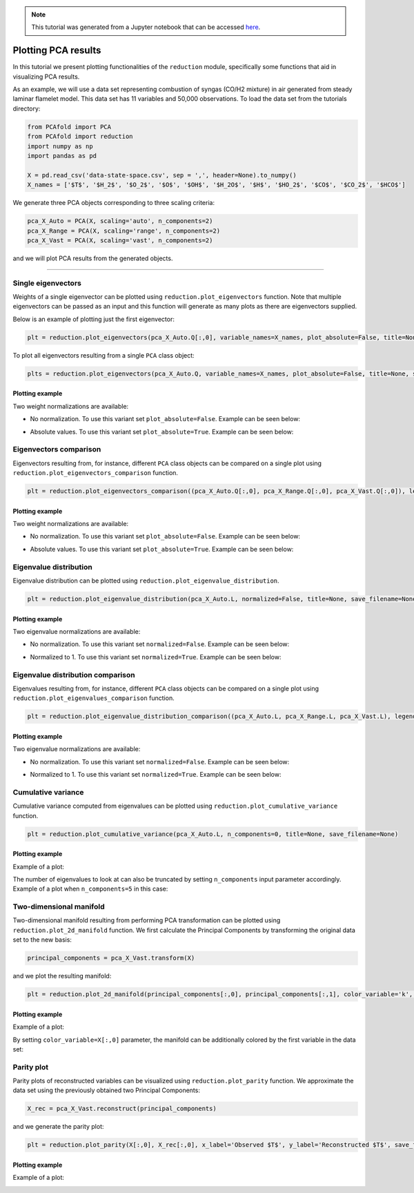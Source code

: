 .. note:: This tutorial was generated from a Jupyter notebook that can be
          accessed `here <https://gitlab.multiscale.utah.edu/common/PCAfold/-/blob/regression/docs/tutorials/demo-pca.ipynb>`_.

####################
Plotting PCA results
####################

In this tutorial we present plotting functionalities of the ``reduction`` module,
specifically some functions that aid in visualizing PCA results.

As an example, we will use a data set representing combustion of syngas
(CO/H2 mixture) in air generated from steady laminar flamelet model.
This data set has 11 variables and 50,000 observations. To load the data set
from the tutorials directory:

.. code:: python

  from PCAfold import PCA
  from PCAfold import reduction
  import numpy as np
  import pandas as pd

  X = pd.read_csv('data-state-space.csv', sep = ',', header=None).to_numpy()
  X_names = ['$T$', '$H_2$', '$O_2$', '$O$', '$OH$', '$H_2O$', '$H$', '$HO_2$', '$CO$', '$CO_2$', '$HCO$']

We generate three PCA objects corresponding to three scaling criteria:

.. code:: python

  pca_X_Auto = PCA(X, scaling='auto', n_components=2)
  pca_X_Range = PCA(X, scaling='range', n_components=2)
  pca_X_Vast = PCA(X, scaling='vast', n_components=2)

and we will plot PCA results from the generated objects.

--------------------------------------------------------------------------------

*******************
Single eigenvectors
*******************

Weights of a single eigenvector can be plotted using ``reduction.plot_eigenvectors`` function.
Note that multiple eigenvectors can be passed as an input and this function will
generate as many plots as there are eigenvectors supplied.

Below is an example of plotting just the first eigenvector:

.. code::

  plt = reduction.plot_eigenvectors(pca_X_Auto.Q[:,0], variable_names=X_names, plot_absolute=False, title=None, save_filename=None)

To plot all eigenvectors resulting from a single ``PCA`` class object:

.. code::

  plts = reduction.plot_eigenvectors(pca_X_Auto.Q, variable_names=X_names, plot_absolute=False, title=None, save_filename=None)

Plotting example
^^^^^^^^^^^^^^^^

Two weight normalizations are available:

- No normalization. To use this variant set ``plot_absolute=False``. Example can be seen below:

.. image:: ../images/plotting-pca-eigenvector-1.png
    :width: 500
    :align: center

- Absolute values. To use this variant set ``plot_absolute=True``. Example can be seen below:

.. image:: ../images/plotting-pca-absolute-eigenvector-1.png
    :width: 500
    :align: center

***********************
Eigenvectors comparison
***********************

Eigenvectors resulting from, for instance, different ``PCA`` class objects can
be compared on a single plot using ``reduction.plot_eigenvectors_comparison`` function.

.. code::

  plt = reduction.plot_eigenvectors_comparison((pca_X_Auto.Q[:,0], pca_X_Range.Q[:,0], pca_X_Vast.Q[:,0]), legend_labels=['Auto', 'Range', 'Vast'], variable_names=X_names, plot_absolute=False, color_map='coolwarm', title=None, save_filename=None)

Plotting example
^^^^^^^^^^^^^^^^

Two weight normalizations are available:

- No normalization. To use this variant set ``plot_absolute=False``. Example can be seen below:

.. image:: ../images/plotting-pca-eigenvectors-comparison.png
    :width: 500
    :align: center

- Absolute values. To use this variant set ``plot_absolute=True``. Example can be seen below:

.. image:: ../images/plotting-pca-eigenvectors-comparison-absolute.png
    :width: 500
    :align: center

***********************
Eigenvalue distribution
***********************

Eigenvalue distribution can be plotted using ``reduction.plot_eigenvalue_distribution``.

.. code::

  plt = reduction.plot_eigenvalue_distribution(pca_X_Auto.L, normalized=False, title=None, save_filename=None)

Plotting example
^^^^^^^^^^^^^^^^

Two eigenvalue normalizations are available:

- No normalization. To use this variant set ``normalized=False``. Example can be seen below:

.. image:: ../images/plotting-pca-eigenvalue-distribution.png
    :width: 500
    :align: center

- Normalized to 1. To use this variant set ``normalized=True``. Example can be seen below:

.. image:: ../images/plotting-pca-eigenvalue-distribution-normalized.png
    :width: 500
    :align: center

**********************************
Eigenvalue distribution comparison
**********************************

Eigenvalues resulting from, for instance, different ``PCA`` class objects can
be compared on a single plot using ``reduction.plot_eigenvalues_comparison`` function.

.. code::

  plt = reduction.plot_eigenvalue_distribution_comparison((pca_X_Auto.L, pca_X_Range.L, pca_X_Vast.L), legend_labels=['Auto', 'Range', 'Vast'], normalized=True, color_map='coolwarm', title=None, save_filename=None)

Plotting example
^^^^^^^^^^^^^^^^

Two eigenvalue normalizations are available:

- No normalization. To use this variant set ``normalized=False``. Example can be seen below:

.. image:: ../images/plotting-pca-eigenvalue-distribution-comparison.png
    :width: 500
    :align: center

- Normalized to 1. To use this variant set ``normalized=True``. Example can be seen below:

.. image:: ../images/plotting-pca-eigenvalue-distribution-comparison-normalized.png
    :width: 500
    :align: center

*******************
Cumulative variance
*******************

Cumulative variance computed from eigenvalues can be plotted using
``reduction.plot_cumulative_variance`` function.

.. code::

  plt = reduction.plot_cumulative_variance(pca_X_Auto.L, n_components=0, title=None, save_filename=None)

Plotting example
^^^^^^^^^^^^^^^^

Example of a plot:

.. image:: ../images/cumulative-variance.png
    :width: 500
    :align: center

The number of eigenvalues to look at can also be truncated by setting
``n_components`` input parameter accordingly. Example of a plot when
``n_components=5`` in this case:

.. image:: ../images/cumulative-variance-truncated.png
    :width: 300
    :align: center

************************
Two-dimensional manifold
************************

Two-dimensional manifold resulting from performing PCA transformation can be
plotted using ``reduction.plot_2d_manifold`` function. We first calculate
the Principal Components by transforming the original data set to the new basis:

.. code::

  principal_components = pca_X_Vast.transform(X)

and we plot the resulting manifold:

.. code::

  plt = reduction.plot_2d_manifold(principal_components[:,0], principal_components[:,1], color_variable='k', x_label='$\mathbf{Z_1}$', y_label='$\mathbf{Z_2}$', colorbar_label=None, title=None, save_filename=None)

Plotting example
^^^^^^^^^^^^^^^^

Example of a plot:

.. image:: ../images/plotting-pca-2d-manifold-black.png
    :width: 400
    :align: center

By setting ``color_variable=X[:,0]`` parameter, the manifold can be additionally
colored by the first variable in the data set:

.. image:: ../images/plotting-pca-2d-manifold.png
    :width: 500
    :align: center

************************
Parity plot
************************

Parity plots of reconstructed variables can be visualized using
``reduction.plot_parity`` function. We approximate the data set using the previously
obtained two Principal Components:

.. code::

  X_rec = pca_X_Vast.reconstruct(principal_components)

and we generate the parity plot:

.. code::

  plt = reduction.plot_parity(X[:,0], X_rec[:,0], x_label='Observed $T$', y_label='Reconstructed $T$', save_filename=None)

Plotting example
^^^^^^^^^^^^^^^^

Example of a plot:

.. image:: ../images/plotting-pca-parity.png
    :width: 500
    :align: center
